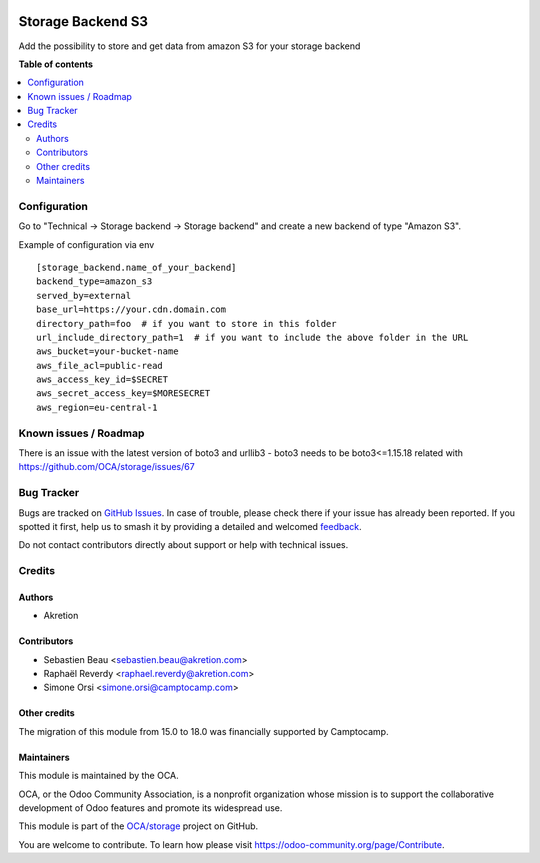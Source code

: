 .. image:: https://odoo-community.org/readme-banner-image
   :target: https://odoo-community.org/get-involved?utm_source=readme
   :alt: Odoo Community Association

==================
Storage Backend S3
==================

.. 
   !!!!!!!!!!!!!!!!!!!!!!!!!!!!!!!!!!!!!!!!!!!!!!!!!!!!
   !! This file is generated by oca-gen-addon-readme !!
   !! changes will be overwritten.                   !!
   !!!!!!!!!!!!!!!!!!!!!!!!!!!!!!!!!!!!!!!!!!!!!!!!!!!!
   !! source digest: sha256:dca998d040146a219fca86edc7b481280a4e832fa5272994bfb28f6d46a0985a
   !!!!!!!!!!!!!!!!!!!!!!!!!!!!!!!!!!!!!!!!!!!!!!!!!!!!

.. |badge1| image:: https://img.shields.io/badge/maturity-Beta-yellow.png
    :target: https://odoo-community.org/page/development-status
    :alt: Beta
.. |badge2| image:: https://img.shields.io/badge/license-LGPL--3-blue.png
    :target: http://www.gnu.org/licenses/lgpl-3.0-standalone.html
    :alt: License: LGPL-3
.. |badge3| image:: https://img.shields.io/badge/github-OCA%2Fstorage-lightgray.png?logo=github
    :target: https://github.com/OCA/storage/tree/18.0/storage_backend_s3
    :alt: OCA/storage
.. |badge4| image:: https://img.shields.io/badge/weblate-Translate%20me-F47D42.png
    :target: https://translation.odoo-community.org/projects/storage-18-0/storage-18-0-storage_backend_s3
    :alt: Translate me on Weblate
.. |badge5| image:: https://img.shields.io/badge/runboat-Try%20me-875A7B.png
    :target: https://runboat.odoo-community.org/builds?repo=OCA/storage&target_branch=18.0
    :alt: Try me on Runboat

|badge1| |badge2| |badge3| |badge4| |badge5|

Add the possibility to store and get data from amazon S3 for your
storage backend

**Table of contents**

.. contents::
   :local:

Configuration
=============

Go to "Technical -> Storage backend -> Storage backend" and create a new
backend of type "Amazon S3".

Example of configuration via env

::

   [storage_backend.name_of_your_backend]
   backend_type=amazon_s3
   served_by=external
   base_url=https://your.cdn.domain.com
   directory_path=foo  # if you want to store in this folder
   url_include_directory_path=1  # if you want to include the above folder in the URL
   aws_bucket=your-bucket-name
   aws_file_acl=public-read
   aws_access_key_id=$SECRET
   aws_secret_access_key=$MORESECRET
   aws_region=eu-central-1

Known issues / Roadmap
======================

There is an issue with the latest version of boto3 and urllib3 - boto3
needs to be boto3<=1.15.18 related with
https://github.com/OCA/storage/issues/67

Bug Tracker
===========

Bugs are tracked on `GitHub Issues <https://github.com/OCA/storage/issues>`_.
In case of trouble, please check there if your issue has already been reported.
If you spotted it first, help us to smash it by providing a detailed and welcomed
`feedback <https://github.com/OCA/storage/issues/new?body=module:%20storage_backend_s3%0Aversion:%2018.0%0A%0A**Steps%20to%20reproduce**%0A-%20...%0A%0A**Current%20behavior**%0A%0A**Expected%20behavior**>`_.

Do not contact contributors directly about support or help with technical issues.

Credits
=======

Authors
-------

* Akretion

Contributors
------------

- Sebastien Beau <sebastien.beau@akretion.com>
- Raphaël Reverdy <raphael.reverdy@akretion.com>
- Simone Orsi <simone.orsi@camptocamp.com>

Other credits
-------------

The migration of this module from 15.0 to 18.0 was financially supported
by Camptocamp.

Maintainers
-----------

This module is maintained by the OCA.

.. image:: https://odoo-community.org/logo.png
   :alt: Odoo Community Association
   :target: https://odoo-community.org

OCA, or the Odoo Community Association, is a nonprofit organization whose
mission is to support the collaborative development of Odoo features and
promote its widespread use.

This module is part of the `OCA/storage <https://github.com/OCA/storage/tree/18.0/storage_backend_s3>`_ project on GitHub.

You are welcome to contribute. To learn how please visit https://odoo-community.org/page/Contribute.

